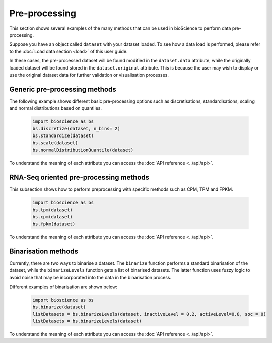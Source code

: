Pre-processing
==============
This section shows several examples of the many methods that can be used in bioScience to perform data pre-processing. 

Suppose you have an object called ``dataset`` with your dataset loaded. To see how a data load is performed, please refer to the :doc:`Load data section <load>` of this user guide.

In these cases, the pre-processed dataset will be found modified in the ``dataset.data`` attribute, while the originally loaded dataset will be found stored in the ``dataset.original`` attribute. This is because the user may wish to display or use the original dataset data for further validation or visualisation processes.

Generic pre-processing methods
^^^^^^^^^^^^^^^^^^^^^^^^^^^^^^

The following example shows different basic pre-processing options such as discretisations, standardisations, scaling and normal distributions based on quantiles. 
    
    .. code-block:: python
      
        import bioscience as bs
        bs.discretize(dataset, n_bins= 2)
        bs.standardize(dataset)
        bs.scale(dataset)
        bs.normalDistributionQuantile(dataset)
    
To understand the meaning of each attribute you can access the :doc:`API reference <../api/api>`.

RNA-Seq oriented pre-processing methods
^^^^^^^^^^^^^^^^^^^^^^^^^^^^^^^^^^^^^^^

This subsection shows how to perform preprocessing with specific methods such as CPM, TPM and FPKM. 

    .. code-block:: python
    
        import bioscience as bs
        bs.tpm(dataset)
        bs.cpm(dataset)
        bs.fpkm(dataset)

To understand the meaning of each attribute you can access the :doc:`API reference <../api/api>`.

Binarisation methods
^^^^^^^^^^^^^^^^^^^^^^^^^^^^^^^^^^^^^^^

Currently, there are two ways to binarise a dataset. The ``binarize`` function performs a standard binarisation of the dataset, while the ``binarizeLevels`` function gets a list of binarised datasets. The latter function uses fuzzy logic to avoid noise that may be incorporated into the data in the binarisation process. 

Different examples of binarisation are shown below:

    .. code-block:: python

        import bioscience as bs
        bs.binarize(dataset)
        listDatasets = bs.binarizeLevels(dataset, inactiveLevel = 0.2, activeLevel=0.8, soc = 0)
        listDatasets = bs.binarizeLevels(dataset)

To understand the meaning of each attribute you can access the :doc:`API reference <../api/api>`.